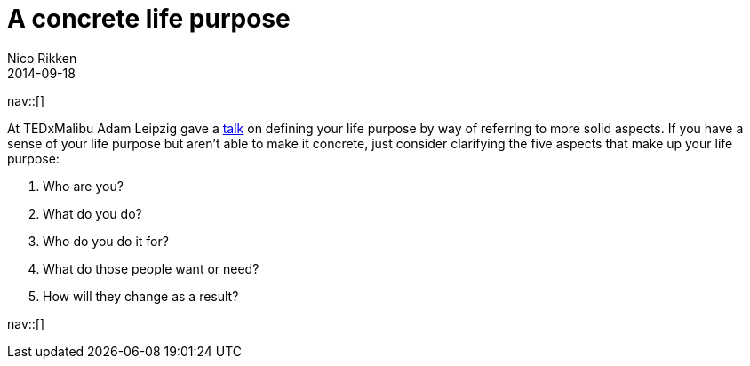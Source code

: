 // --
// tags: [Others]
// --
= A concrete life purpose
:author:   Nico Rikken
:revdate:  2014-09-18
:navicons:
:nav-home: <<../index.adoc#,home>>
:nav-up:   <<index.adoc#,posts>>

nav::[]

At TEDxMalibu Adam Leipzig gave a link:https://www.youtube.com/watch?v=vVsXO9brK7M[talk] on defining your life purpose by way of referring to more solid aspects. If you have a sense of your life purpose but aren’t able to make it concrete, just consider clarifying the five aspects that make up your life purpose:

. Who are you?
. What do you do?
. Who do you do it for?
. What do those people want or need?
. How will they change as a result?

nav::[]
